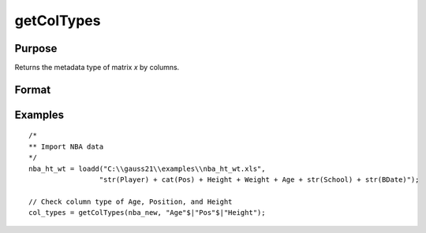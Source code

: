 
getColTypes
==============================================

Purpose
----------------

Returns the metadata type of matrix *x* by columns.

Format
----------------
.. function:: col_types = getColTypes(x [, columns])

    :param x: data with metadata.
    :type x: NxK matrix

    :param columns: Optional argument, specifies columns in *x* to get type of. Default = all columns.
    :type columns: Jx1 string array or vector

    :return col_types: Type of *x* for the J columns specified by *columns*.
    :rtype col_types: Jx1 category vector


Examples
----------------

::

  /*
  ** Import NBA data
  */
  nba_ht_wt = loadd("C:\\gauss21\\examples\\nba_ht_wt.xls",
                   "str(Player) + cat(Pos) + Height + Weight + Age + str(School) + str(BDate)");

  // Check column type of Age, Position, and Height
  col_types = getColTypes(nba_new, "Age"$|"Pos"$|"Height");


.. seealso:: Functions :func:`setColTypes`, :func:`setColLabels`, :func:`getColLabels`
